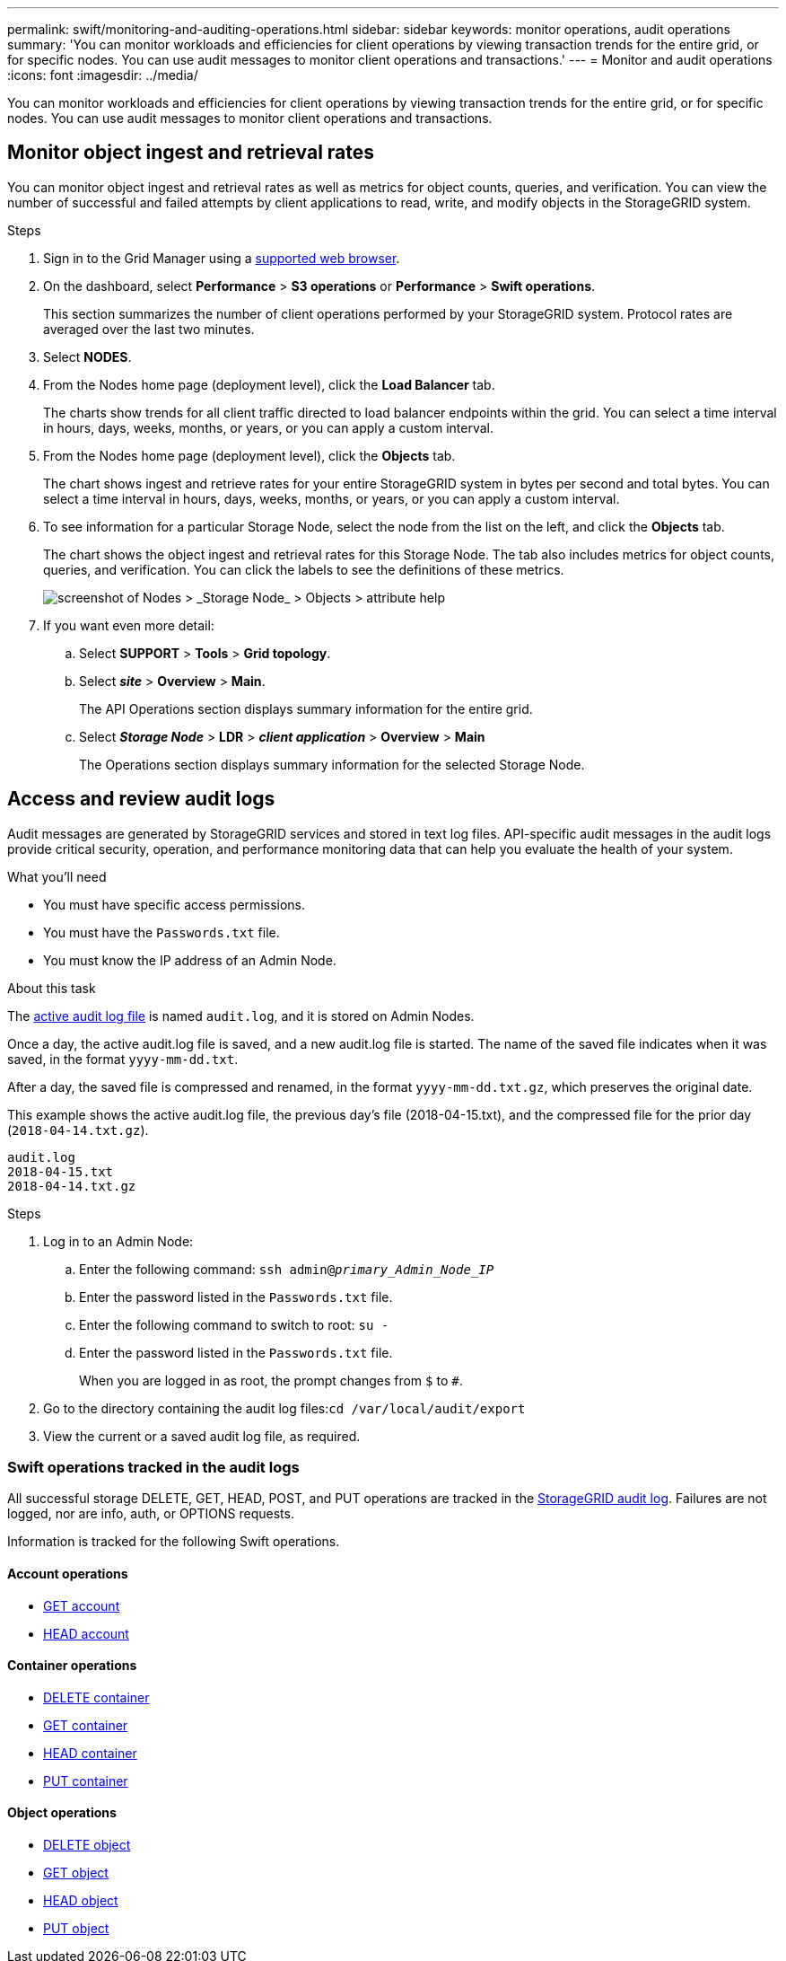 ---
permalink: swift/monitoring-and-auditing-operations.html
sidebar: sidebar
keywords: monitor operations, audit operations
summary: 'You can monitor workloads and efficiencies for client operations by viewing transaction trends for the entire grid, or for specific nodes. You can use audit messages to monitor client operations and transactions.'
---
= Monitor and audit operations
:icons: font
:imagesdir: ../media/

[.lead]
You can monitor workloads and efficiencies for client operations by viewing transaction trends for the entire grid, or for specific nodes. You can use audit messages to monitor client operations and transactions.

== Monitor object ingest and retrieval rates

You can monitor object ingest and retrieval rates as well as metrics for object counts, queries, and verification. You can view the number of successful and failed attempts by client applications to read, write, and modify objects in the StorageGRID system.

.Steps

. Sign in to the Grid Manager using a link:../admin/web-browser-requirements.html[supported web browser].
. On the dashboard, select *Performance* > *S3 operations* or *Performance* > *Swift operations*.
+
This section summarizes the number of client operations performed by your StorageGRID system. Protocol rates are averaged over the last two minutes.

. Select *NODES*.
. From the Nodes home page (deployment level), click the *Load Balancer* tab.
+
The charts show trends for all client traffic directed to load balancer endpoints within the grid. You can select a time interval in hours, days, weeks, months, or years, or you can apply a custom interval.

. From the Nodes home page (deployment level), click the *Objects* tab.
+
The chart shows ingest and retrieve rates for your entire StorageGRID system in bytes per second and total bytes. You can select a time interval in hours, days, weeks, months, or years, or you can apply a custom interval.

. To see information for a particular Storage Node, select the node from the list on the left, and click the *Objects* tab.
+
The chart shows the object ingest and retrieval rates for this Storage Node. The tab also includes metrics for object counts, queries, and verification. You can click the labels to see the definitions of these metrics.
+
image::../media/nodes_storage_node_objects_help.png[screenshot of Nodes > _Storage Node_ > Objects > attribute help]

. If you want even more detail:
 .. Select *SUPPORT* > *Tools* > *Grid topology*.
 .. Select *_site_* > *Overview* > *Main*.
+
The API Operations section displays summary information for the entire grid.

 .. Select *_Storage Node_* > *LDR* > *_client application_* > *Overview* > *Main*
+
The Operations section displays summary information for the selected Storage Node.

== Access and review audit logs

Audit messages are generated by StorageGRID services and stored in text log files. API-specific audit messages in the audit logs provide critical security, operation, and performance monitoring data that can help you evaluate the health of your system.

.What you'll need

* You must have specific access permissions.
* You must have the `Passwords.txt` file.
* You must know the IP address of an Admin Node.

.About this task

The link:../audit/audit-message-flow-and-retention.html[active audit log file] is named `audit.log`, and it is stored on Admin Nodes.

Once a day, the active audit.log file is saved, and a new audit.log file is started. The name of the saved file indicates when it was saved, in the format `yyyy-mm-dd.txt`.

After a day, the saved file is compressed and renamed, in the format `yyyy-mm-dd.txt.gz`, which preserves the original date.

This example shows the active audit.log file, the previous day's file (2018-04-15.txt), and the compressed file for the prior day (`2018-04-14.txt.gz`).

----
audit.log
2018-04-15.txt
2018-04-14.txt.gz
----

.Steps

. Log in to an Admin Node:
.. Enter the following command: `ssh admin@_primary_Admin_Node_IP_`
.. Enter the password listed in the `Passwords.txt` file.
.. Enter the following command to switch to root: `su -`
.. Enter the password listed in the `Passwords.txt` file.
+
When you are logged in as root, the prompt changes from `$` to `#`.

. Go to the directory containing the audit log files:``cd /var/local/audit/export``
. View the current or a saved audit log file, as required.


=== Swift operations tracked in the audit logs

All successful storage DELETE, GET, HEAD, POST, and PUT operations are tracked in the link:../audit/audit-messages-main.html[StorageGRID audit log]. Failures are not logged, nor are info, auth, or OPTIONS requests.

Information is tracked for the following Swift operations.

==== Account operations

* link:account-operations.html[GET account]
* link:account-operations.html[HEAD account]

==== Container operations

* link:container-operations.html[DELETE container]
* link:container-operations.html[GET container]
* link:container-operations.html[HEAD container]
* link:container-operations.html[PUT container]

==== Object operations

* link:object-operations.html[DELETE object]
* link:object-operations.html[GET object]
* link:object-operations.html[HEAD object]
* link:object-operations.html[PUT object]

